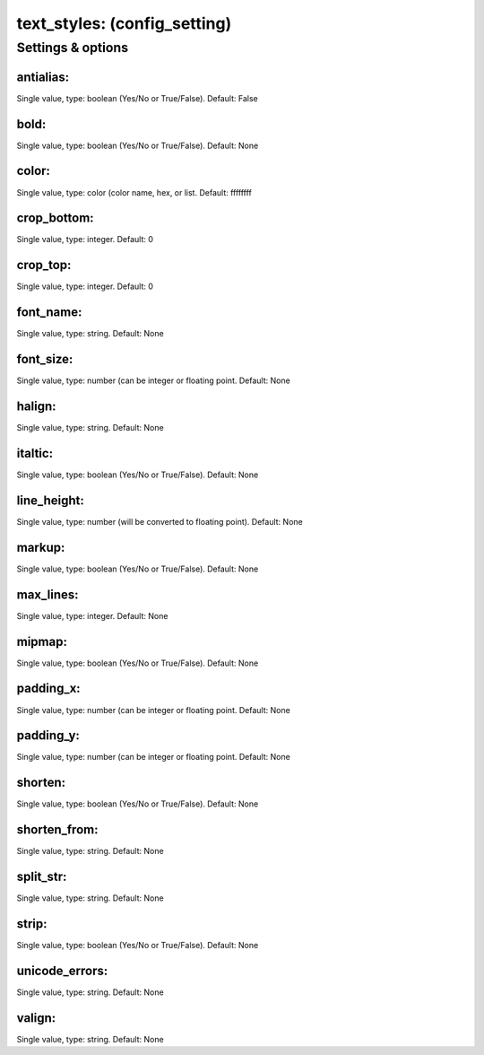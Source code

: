 text_styles: (config_setting)
=============================
.. todo::
   Add description.


Settings & options
------------------

antialias:
~~~~~~~~~~
Single value, type: boolean (Yes/No or True/False). Default: False

.. todo::
   Add description.


bold:
~~~~~
Single value, type: boolean (Yes/No or True/False). Default: None

.. todo::
   Add description.


color:
~~~~~~
Single value, type: color (color name, hex, or list. Default: ffffffff

.. todo::
   Add description.


crop_bottom:
~~~~~~~~~~~~
Single value, type: integer. Default: 0

.. todo::
   Add description.


crop_top:
~~~~~~~~~
Single value, type: integer. Default: 0

.. todo::
   Add description.


font_name:
~~~~~~~~~~
Single value, type: string. Default: None

.. todo::
   Add description.


font_size:
~~~~~~~~~~
Single value, type: number (can be integer or floating point. Default: None

.. todo::
   Add description.


halign:
~~~~~~~
Single value, type: string. Default: None

.. todo::
   Add description.


italtic:
~~~~~~~~
Single value, type: boolean (Yes/No or True/False). Default: None

.. todo::
   Add description.


line_height:
~~~~~~~~~~~~
Single value, type: number (will be converted to floating point). Default: None

.. todo::
   Add description.


markup:
~~~~~~~
Single value, type: boolean (Yes/No or True/False). Default: None

.. todo::
   Add description.


max_lines:
~~~~~~~~~~
Single value, type: integer. Default: None

.. todo::
   Add description.


mipmap:
~~~~~~~
Single value, type: boolean (Yes/No or True/False). Default: None

.. todo::
   Add description.


padding_x:
~~~~~~~~~~
Single value, type: number (can be integer or floating point. Default: None

.. todo::
   Add description.


padding_y:
~~~~~~~~~~
Single value, type: number (can be integer or floating point. Default: None

.. todo::
   Add description.


shorten:
~~~~~~~~
Single value, type: boolean (Yes/No or True/False). Default: None

.. todo::
   Add description.


shorten_from:
~~~~~~~~~~~~~
Single value, type: string. Default: None

.. todo::
   Add description.


split_str:
~~~~~~~~~~
Single value, type: string. Default: None

.. todo::
   Add description.


strip:
~~~~~~
Single value, type: boolean (Yes/No or True/False). Default: None

.. todo::
   Add description.


unicode_errors:
~~~~~~~~~~~~~~~
Single value, type: string. Default: None

.. todo::
   Add description.


valign:
~~~~~~~
Single value, type: string. Default: None

.. todo::
   Add description.

